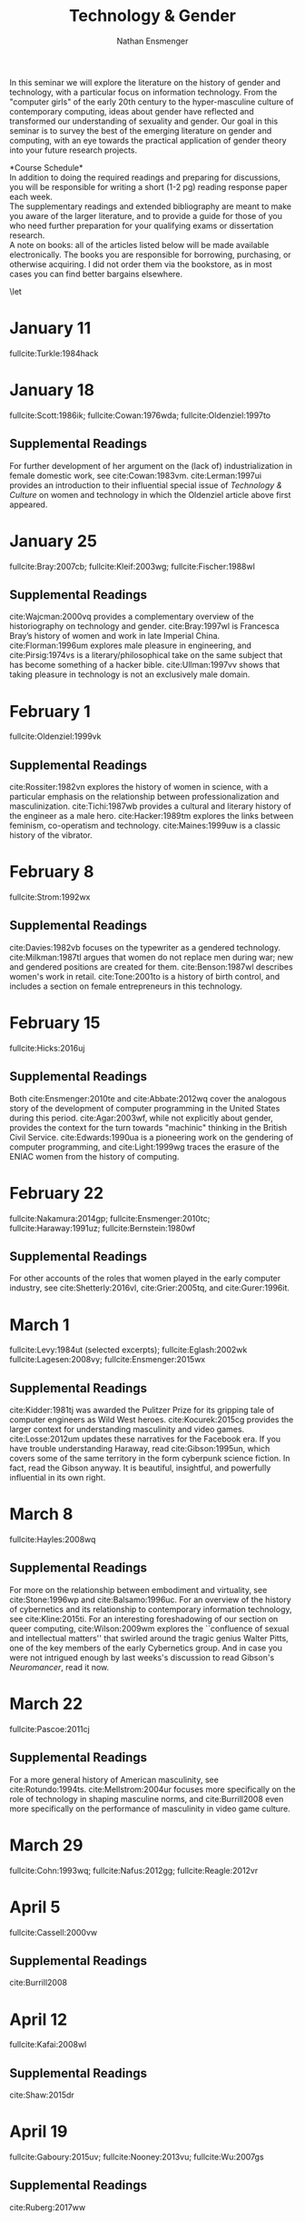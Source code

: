 #+TITLE: Technology & Gender
#+Author: Nathan Ensmenger
#+LATEX_HEADER: \include{syllabus-template}
#+LATEX_CLASS_OPTIONS: [11pt]
#+bibliography: tech-gender.bib


In this seminar we will explore the literature on the history of gender
and technology, with a particular focus on information technology. From
the "computer girls" of the early 20th century to the hyper-masculine
culture of contemporary computing, ideas about gender have reflected and
transformed our understanding of sexuality and gender. Our goal in this
seminar is to survey the best of the emerging literature on gender and
computing, with an eye towards the practical application of gender
theory into your future research projects.

\vspace{0.1in}

\begin{center} 
 Professor Nathan Ensmenger\\ \texttt{nensmeng@indiana.edu}\\
\vspace{0.1in}
Revision Date: \today
\end{center}

\newpage
*Course Schedule*\\

In addition to doing the required readings and preparing for
discussions, you will be responsible for writing a short (1-2 pg)
reading response paper each week.\\

The supplementary readings and extended bibliography are meant to make
you aware of the larger literature, and to provide a guide for those of
you who need further preparation for your qualifying exams or
dissertation research.\\

A note on books: all of the articles listed below will be made available
electronically. The books you are responsible for borrowing, purchasing,
or otherwise acquiring. I did not order them via the bookstore, as in
most cases you can find better bargains elsewhere.

\small
\let\realeverypar\everypar
\realeverypar{\the\myeverypar\the\everypar}
\newtoks\everypar
\everypar{}
\newtoks\myeverypar \myeverypar{}

\myeverypar{\hangindent=1cm \small}

* January 11

fullcite:Turkle:1984hack

* January 18

fullcite:Scott:1986ik; fullcite:Cowan:1976wda; fullcite:Oldenziel:1997to

** Supplemental Readings
   
For further development of her argument on the (lack of)
industrialization in female domestic work, see cite:Cowan:1983vm.
cite:Lerman:1997ui provides an introduction to their influential
special issue of /Technology & Culture/ on women and technology in which
the Oldenziel article above first appeared.

* January 25

fullcite:Bray:2007cb; fullcite:Kleif:2003wg; fullcite:Fischer:1988wl

** Supplemental Readings

cite:Wajcman:2000vq provides a complementary overview of the historiography on technology and gender.  cite:Bray:1997wl is Francesca Bray’s history of women and work in late Imperial China.   cite:Florman:1996um explores male pleasure in engineering, and cite:Pirsig:1974vs is a literary/philosophical take on the same subject that has become something of a hacker bible.   cite:Ullman:1997vv shows that taking pleasure in technology is not an exclusively male domain. 

* February 1

fullcite:Oldenziel:1999vk

** Supplemental Readings
   
cite:Rossiter:1982vn explores the history of women in science, with a particular emphasis on the relationship between professionalization and masculinization.   cite:Tichi:1987wb provides a cultural and literary history of the engineer as a male hero. cite:Hacker:1989tm explores the links between feminism, co-operatism and technology.  cite:Maines:1999uw is a classic history of the vibrator.

* February 8

fullcite:Strom:1992wx

** Supplemental Readings
   
cite:Davies:1982vb focuses on the typewriter as a gendered technology.
cite:Milkman:1987tl argues that women do not replace men during war;
new and gendered positions are created for them. cite:Benson:1987wl
describes women's work in retail. cite:Tone:2001to is a history of
birth control, and includes a section on female entrepreneurs in this
technology.

* February 15

fullcite:Hicks:2016uj

** Supplemental Readings
   
Both cite:Ensmenger:2010te and cite:Abbate:2012wq cover the
analogous story of the development of computer programming in the United
States during this period. cite:Agar:2003wf, while not explicitly
about gender, provides the context for the turn towards "machinic"
thinking in the British Civil Service. cite:Edwards:1990ua is a pioneering work on the gendering of computer programming, and cite:Light:1999wg traces the erasure of the ENIAC women from the history of computing.


* February 22

fullcite:Nakamura:2014gp; fullcite:Ensmenger:2010tc; fullcite:Haraway:1991uz;
fullcite:Bernstein:1980wf

** Supplemental Readings
   
For other accounts of the roles that women played in the early computer
industry, see cite:Shetterly:2016vl, cite:Grier:2005tq, and
cite:Gurer:1996it.

* March 1

fullcite:Levy:1984ut (selected excerpts); fullcite:Eglash:2002wk
fullcite:Lagesen:2008vy; fullcite:Ensmenger:2015wx

** Supplemental Readings
   
cite:Kidder:1981tj was awarded the Pulitzer Prize for its gripping
tale of computer engineers as Wild West heroes. cite:Kocurek:2015cg
provides the larger context for understanding masculinity and video
games. cite:Losse:2012um updates these narratives for the Facebook
era. If you have trouble understanding Haraway, read
cite:Gibson:1995un, which covers some of the same territory in the
form cyberpunk science fiction. In fact, read the Gibson anyway. It is
beautiful, insightful, and powerfully influential in its own right.

* March 8

fullcite:Hayles:2008wq

** Supplemental Readings

For more on the relationship between embodiment and virtuality, see cite:Stone:1996wp and cite:Balsamo:1996uc.  For an overview of the history of cybernetics and its relationship to contemporary information technology, see cite:Kline:2015ti.  For an interesting foreshadowing of our section on queer computing, cite:Wilson:2009wm explores the ``confluence of sexual and intellectual matters'' that swirled around the tragic genius Walter Pitts, one of the key members of the early Cybernetics group. And in case you were not intrigued enough by last weeks's discussion to read Gibson's /Neuromancer/, read it now.

* March 22

fullcite:Pascoe:2011cj

** Supplemental Readings

For a more general history of American masculinity, see cite:Rotundo:1994ts. cite:Mellstrom:2004ur focuses more specifically on the role of technology in shaping masculine norms, and cite:Burrill2008 even more specifically on the performance of masculinity in video game culture.

* March 29

fullcite:Cohn:1993wq; fullcite:Nafus:2012gg; fullcite:Reagle:2012vr

* April 5

fullcite:Cassell:2000vw

** Supplemental Readings
   
cite:Burrill2008

* April 12

fullcite:Kafai:2008wl

** Supplemental Readings
   
cite:Shaw:2015dr

* April 19

fullcite:Gaboury:2015uv; fullcite:Nooney:2013vu; fullcite:Wu:2007gs

** Supplemental Readings
   
   cite:Ruberg:2017ww

* April 26

TBD.

\newpage
# *Additional Resources* \\
\nocite{*} 
\printbibliography

